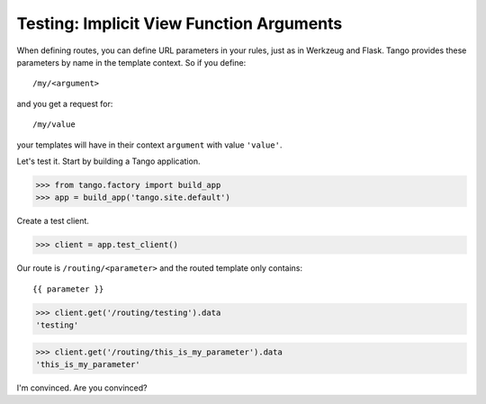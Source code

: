 Testing: Implicit View Function Arguments
=========================================

When defining routes, you can define URL parameters in your rules, just as in
Werkzeug and Flask.  Tango provides these parameters by name in the template
context.  So if you define::

    /my/<argument>

and you get a request for::

    /my/value

your templates will have in their context ``argument`` with value ``'value'``.

Let's test it.  Start by building a Tango application.

>>> from tango.factory import build_app
>>> app = build_app('tango.site.default')

Create a test client.

>>> client = app.test_client()

Our route is ``/routing/<parameter>`` and the routed template only contains::

    {{ parameter }}

>>> client.get('/routing/testing').data
'testing'

>>> client.get('/routing/this_is_my_parameter').data
'this_is_my_parameter'

I'm convinced.  Are you convinced?
